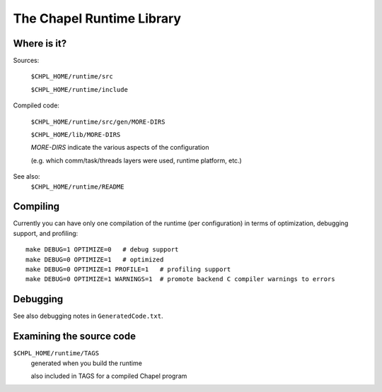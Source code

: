 ==========================
The Chapel Runtime Library
==========================

Where is it?
------------

Sources:

  ``$CHPL_HOME/runtime/src``

  ``$CHPL_HOME/runtime/include``

Compiled code:

  ``$CHPL_HOME/runtime/src/gen/MORE-DIRS``

  ``$CHPL_HOME/lib/MORE-DIRS``


  `MORE-DIRS` indicate the various aspects of the configuration

  (e.g. which comm/task/threads layers were used, runtime platform, etc.)

See also:
  ``$CHPL_HOME/runtime/README``


Compiling
---------

Currently you can have only one compilation of the runtime (per configuration)
in terms of optimization, debugging support, and profiling:

::
     
      make DEBUG=1 OPTIMIZE=0   # debug support
      make DEBUG=0 OPTIMIZE=1   # optimized
      make DEBUG=0 OPTIMIZE=1 PROFILE=1   # profiling support
      make DEBUG=0 OPTIMIZE=1 WARNINGS=1  # promote backend C compiler warnings to errors


Debugging
---------

See also debugging notes in ``GeneratedCode.txt``.


Examining the source code
-------------------------

``$CHPL_HOME/runtime/TAGS``
  generated when you build the runtime

  also included in TAGS for a compiled Chapel program
